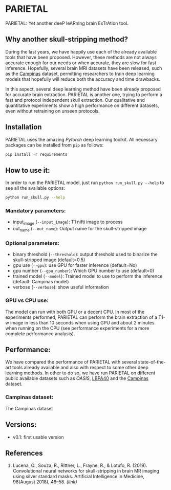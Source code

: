 *  PARIETAL
PARIETAL: Yet another deeP leARnIng brain ExTrAtion tooL

** Why another skull-stripping method?
During the last years, we have happily use each of the already available tools that have been proposed. However, these methods are not always accurate enough for our needs or when accurate, they are slow for fast inference. Hopefully, several brain MRI datasets have been released, such as the [[https://sites.google.com/view/calgary-campinas-dataset/home][Campinas]] dataset, permitting researchers to train deep learning models that hopefully will reduce both the accuracy and time drawbacks.

In this aspect, several deep learning method have been already proposed for accurate brain extraction. PARIETAL is another one, trying to perform a fast and protocol independent skull extraction. Our qualitative and quantitative experiments show a high performance on different datasets, even without retraining on unseen protocols.


** Installation
PARIETAL uses the amazing [[www.pytorch.org][Pytorch]] deep learning toolkit. All necessary packages can be installed from =pip= as follows:

#+begin_src python
pip install -r requirements
#+end_src

** How to use it:
In order to run the PARIETAL model, just run =python run_skull.py --help= to see all the available options:

#+begin_src bash
python run_skull.py --help
#+end_src

*** Mandatory parameters:
- input_image (=--input_image=): T1 nifti image to process
- out_name (=--out_name=): Output name for the skull-stripped image

*** Optional parameters:
- binary threshold (=--threshold=): output threshold used to binarize the skull-stripped image (default=0.5)
- gpu use (=--gpu=): use GPU for faster inference (default=No)
- gpu number (=--gpu_number=): Which GPU number to use (default=0)
- trained model (=--model=): Trained model to use to perform the inference (default: Campinas model)
- verbose (=--verbose=): show useful information

*** GPU vs CPU use:
The model can run with both GPU or a decent CPU. In most of the experiments performed, PARIETAL can perform the brain extraction of a T1-w image in less than 10 seconds when using GPU and about 2 minutes when running on the CPU (see performance experiments for a more complete performance analysis).

** Performance:
We have compared the performance of PARIETAL with several state-of-the-art tools already available and also with respect to some other deep learning methods. In other to do so, we have run PARIETAL on different public available datasets such as [[version%5B%5Bhttps://www.cms.gov/Medicare/Quality-Initiatives-Patient-Assessment-Instruments/HomeHealthQualityInits/OASIS-Data-Sets.html%5D][OASIS]], [[https://www.google.com/url?sa=t&rct=j&q=&esrc=s&source=web&cd=1&cad=rja&uact=8&ved=2ahUKEwjZ9d-Sg4DlAhWD4YUKHVMZBAwQFjAAegQIAhAB&url=https%253A%252F%252Fresource.loni.usc.edu%252Fresources%252Fatlases-downloads%252F&usg=AOvVaw0DZWbz6xyqZRTFODIrDdpT][LBPA40]] and the [[https://sites.google.com/view/calgary-campinas-dataset/home][Campinas]] dataset.

*** Campinas dataset:

The Campinas dataset

** Versions:
 - v0.1: first usable version

** References

1. Lucena, O., Souza, R., Rittner, L., Frayne, R., & Lotufo, R. (2019). Convolutional neural networks for skull-stripping in brain MR imaging using silver standard masks. Artificial Intelligence in Medicine, 98(August 2018), 48–58. [[ https://doi.org/10.1016/j.artmed.2019.06.008][(link)]]
